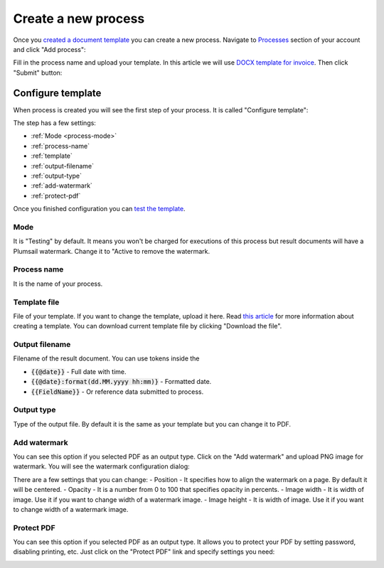 Create a new process
====================

Once you `created a document template <create-template.html>`_ you can create a new process. Navigate to `Processes <https://account.plumsail.com/documents/processes>`_ section of your account and click "Add process":

.. image:: ../../_static/img/user-guide/processes/create-process-view.png
    :alt: Create process button

Fill in the process name and upload your template. In this article we will use `DOCX template for invoice <../../_static/files/user-guide/processes/invoice-template.docx>`_. Then click "Submit" button:

.. image:: ../../_static/img/user-guide/processes/create-process-form.png
    :alt: Create process form

Configure template
------------------

When process is created you will see the first step of your process. It is called "Configure template":

.. image:: ../../_static/img/user-guide/processes/configure-template-step.png
    :alt: Configure template step


The step has a few settings:

- :ref:`Mode <process-mode>`
- :ref:`process-name`
- :ref:`template`
- :ref:`output-filename`
- :ref:`output-type`
- :ref:`add-watermark`
- :ref:`protect-pdf`

Once you finished configuration you can `test the template <test-template.html>`_.

.. _process-mode: 

Mode
~~~~

It is "Testing" by default. It means you won't be charged for executions of this process but result documents will have a Plumsail watermark. Change it to "Active to remove the watermark.

.. _process-name:

Process name
~~~~~~~~~~~~

It is the name of your process.

.. _template:

Template file
~~~~~~~~~~~~~

File of your template. If you want to change the template, upload it here. Read `this article <create-template.html>`_ for more information about creating a template. You can download current template file by clicking "Download the file".

.. _output-filename:

Output filename
~~~~~~~~~~~~~~~

Filename of the result document. You can use tokens inside the

- :code:`{{@date}}` - Full date with time.
- :code:`{{@date}:format(dd.MM.yyyy hh:mm)}` - Formatted date.
- :code:`{{FieldName}}` - Or reference data submitted to process.

.. _output-type:

Output type
~~~~~~~~~~~

Type of the output file. By default it is the same as your template but you can change it to PDF.

.. _add-watermark:

Add watermark
~~~~~~~~~~~~~

You can see this option if you selected PDF as an output type. Click on the "Add watermark" and upload PNG image for watermark. You will see the watermark configuration dialog:

.. image:: ../../_static/img/user-guide/processes/add-watermark-dialog.png
    :alt: Watermark dialog

There are a few settings that you can change:
- Position - It specifies how to align the watermark on a page. By default it will be centered.
- Opacity - It is a number from 0 to 100 that specifies opacity in percents.
- Image width - It is width of image. Use it if you want to change width of a watermark image.
- Image height - It is width of image. Use it if you want to change width of a watermark image.

.. _protect-pdf: 

Protect PDF
~~~~~~~~~~~

You can see this option if you selected PDF as an output type. It allows you to protect your PDF by setting password, disabling printing, etc. Just click on the "Protect PDF" link and specify settings you need:

.. image:: ../../_static/img/user-guide/processes/protect-pdf-dialog.png
    :alt: Protect PDF dialog